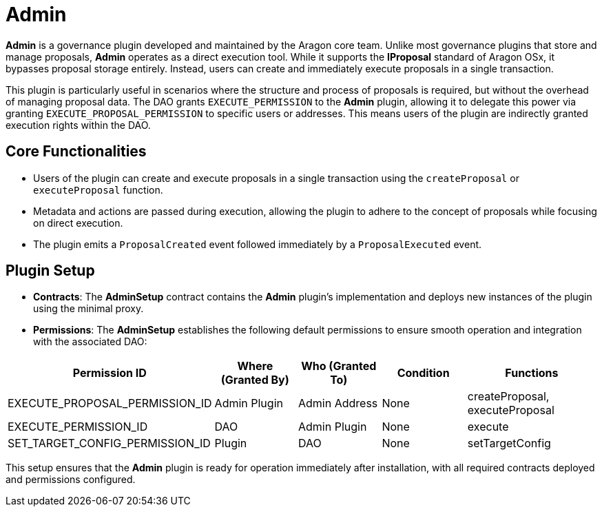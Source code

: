 = Admin

**Admin** is a governance plugin developed and maintained by the Aragon core team. Unlike most governance plugins that store and manage proposals, **Admin** operates as a direct execution tool. While it supports the **IProposal** standard of Aragon OSx, it bypasses proposal storage entirely. Instead, users can create and immediately execute proposals in a single transaction.

This plugin is particularly useful in scenarios where the structure and process of proposals is required, but without the overhead of managing proposal data. The DAO grants `EXECUTE_PERMISSION` to the **Admin** plugin, allowing it to delegate this power via granting `EXECUTE_PROPOSAL_PERMISSION` to specific users or addresses. This means users of the plugin are indirectly granted execution rights within the DAO.

== Core Functionalities

- Users of the plugin can create and execute proposals in a single transaction using the `createProposal` or `executeProposal` function.
- Metadata and actions are passed during execution, allowing the plugin to adhere to the concept of proposals while focusing on direct execution.
- The plugin emits a `ProposalCreated` event followed immediately by a `ProposalExecuted` event.

== Plugin Setup

- **Contracts**: The **AdminSetup** contract contains the **Admin** plugin's implementation and deploys new instances of the plugin using the minimal proxy.
- **Permissions**: The **AdminSetup** establishes the following default permissions to ensure smooth operation and integration with the associated DAO:

[cols="2,2,2,2,3", options="header"]
|===
| Permission ID | Where (Granted By) | Who (Granted To) | Condition | Functions

| EXECUTE_PROPOSAL_PERMISSION_ID
| Admin Plugin
| Admin Address
| None
| createProposal, executeProposal

| EXECUTE_PERMISSION_ID
| DAO
| Admin Plugin
| None
| execute

| SET_TARGET_CONFIG_PERMISSION_ID
| Plugin
| DAO
| None
| setTargetConfig
|===

This setup ensures that the **Admin** plugin is ready for operation immediately after installation, with all required contracts deployed and permissions configured.
